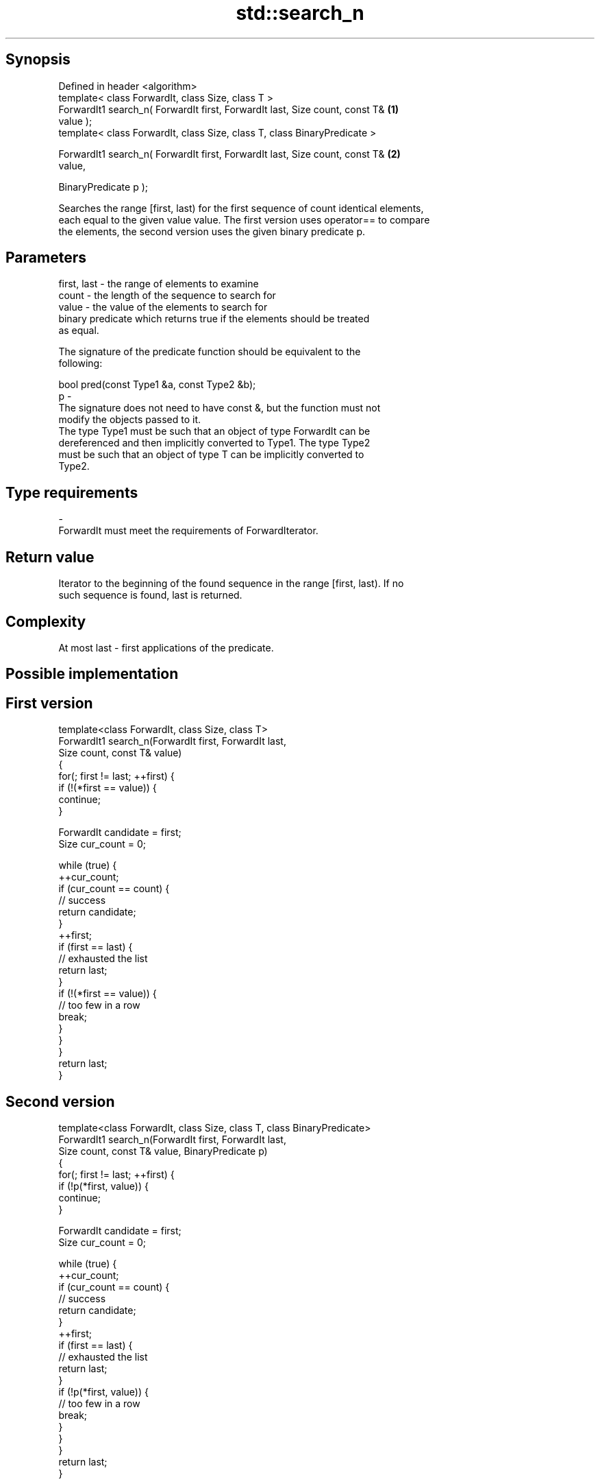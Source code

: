 .TH std::search_n 3 "Jun 28 2014" "2.0 | http://cppreference.com" "C++ Standard Libary"
.SH Synopsis
   Defined in header <algorithm>
   template< class ForwardIt, class Size, class T >
   ForwardIt1 search_n( ForwardIt first, ForwardIt last, Size count, const T&      \fB(1)\fP
   value );
   template< class ForwardIt, class Size, class T, class BinaryPredicate >

   ForwardIt1 search_n( ForwardIt first, ForwardIt last, Size count, const T&      \fB(2)\fP
   value,

                        BinaryPredicate p );

   Searches the range [first, last) for the first sequence of count identical elements,
   each equal to the given value value. The first version uses operator== to compare
   the elements, the second version uses the given binary predicate p.

.SH Parameters

   first, last - the range of elements to examine
   count       - the length of the sequence to search for
   value       - the value of the elements to search for
                 binary predicate which returns true if the elements should be treated
                 as equal.

                 The signature of the predicate function should be equivalent to the
                 following:

                  bool pred(const Type1 &a, const Type2 &b);
   p           -
                 The signature does not need to have const &, but the function must not
                 modify the objects passed to it.
                 The type Type1 must be such that an object of type ForwardIt can be
                 dereferenced and then implicitly converted to Type1. The type Type2
                 must be such that an object of type T can be implicitly converted to
                 Type2.

                 
.SH Type requirements
   -
   ForwardIt must meet the requirements of ForwardIterator.

.SH Return value

   Iterator to the beginning of the found sequence in the range [first, last). If no
   such sequence is found, last is returned.

.SH Complexity

   At most last - first applications of the predicate.

.SH Possible implementation

.SH First version
   template<class ForwardIt, class Size, class T>
   ForwardIt1 search_n(ForwardIt first, ForwardIt last,
                       Size count, const T& value)
   {
       for(; first != last; ++first) {
           if (!(*first == value)) {
               continue;
           }
    
           ForwardIt candidate = first;
           Size cur_count = 0;
    
           while (true) {
               ++cur_count;
               if (cur_count == count) {
                   // success
                   return candidate;
               }
               ++first;
               if (first == last) {
                   // exhausted the list
                   return last;
               }
               if (!(*first == value)) {
                   // too few in a row
                   break;
               }
           }
       }
       return last;
   }
.SH Second version
   template<class ForwardIt, class Size, class T, class BinaryPredicate>
   ForwardIt1 search_n(ForwardIt first, ForwardIt last,
                       Size count, const T& value, BinaryPredicate p)
   {
       for(; first != last; ++first) {
           if (!p(*first, value)) {
               continue;
           }
    
           ForwardIt candidate = first;
           Size cur_count = 0;
    
           while (true) {
               ++cur_count;
               if (cur_count == count) {
                   // success
                   return candidate;
               }
               ++first;
               if (first == last) {
                   // exhausted the list
                   return last;
               }
               if (!p(*first, value)) {
                   // too few in a row
                   break;
               }
           }
       }
       return last;
   }

.SH Example

   
// Run this code

 #include <iostream>
 #include <algorithm>
 #include <iterator>
  
 template <class Container, class Size, class T>
 bool consecutive_values(const Container& c, Size count, const T& v)
 {
   return std::search_n(std::begin(c),std::end(c),count,v) != std::end(c);
 }
  
 int main()
 {
    const char sequence[] = "1001010100010101001010101";
  
    std::cout << std::boolalpha;
    std::cout << "Has 4 consecutive zeros: "
              << consecutive_values(sequence,4,'0') << '\\n';
    std::cout << "Has 3 consecutive zeros: "
              << consecutive_values(sequence,3,'0') << '\\n';
 }

.SH Output:

 Has 4 consecutive zeros: false
 Has 3 consecutive zeros: true

.SH See also

   find_end    finds the last sequence of elements in a certain range
               \fI(function template)\fP 
   find
   find_if     finds the first element satisfying specific criteria
   find_if_not \fI(function template)\fP 
   \fI(C++11)\fP
   search      searches for a range of elements
               \fI(function template)\fP 
